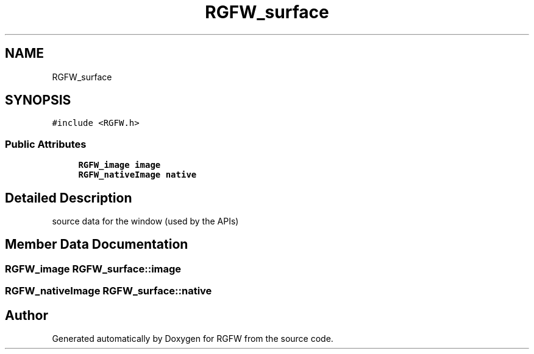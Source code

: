 .TH "RGFW_surface" 3 "Sat Jul 26 2025" "RGFW" \" -*- nroff -*-
.ad l
.nh
.SH NAME
RGFW_surface
.SH SYNOPSIS
.br
.PP
.PP
\fC#include <RGFW\&.h>\fP
.SS "Public Attributes"

.in +1c
.ti -1c
.RI "\fBRGFW_image\fP \fBimage\fP"
.br
.ti -1c
.RI "\fBRGFW_nativeImage\fP \fBnative\fP"
.br
.in -1c
.SH "Detailed Description"
.PP 
source data for the window (used by the APIs) 
.SH "Member Data Documentation"
.PP 
.SS "\fBRGFW_image\fP RGFW_surface::image"

.SS "\fBRGFW_nativeImage\fP RGFW_surface::native"


.SH "Author"
.PP 
Generated automatically by Doxygen for RGFW from the source code\&.

